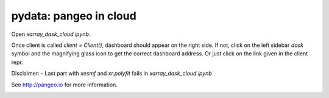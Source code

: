 =======================
pydata: pangeo in cloud
=======================

Open `xarray_dask_cloud.ipynb`.

Once client is called `client = Client()`, dashboard should appear on the right side. If not,
click on the left sidebar `dask` symbol and the magnifying glass icon to get the correct dashboard address.
Or just click on the link given in the client repr.

Disclaimer:
- Last part with `xesmf` and `xr.polyfit` fails in `xarray_dask_cloud.ipynb`

See http://pangeo.io for more information.

.. _pangeo.binder.io: http://binder.pangeo.io/

.. image:: https://binder.pangeo.io/badge_logo.svg
    :target: https://binder.pangeo.io/v2/gh/aaronspring/pydata_python_in_big_data_in_climate_science/master?urlpath=lab?filepath=xarray_dask_cloud.ipynb
